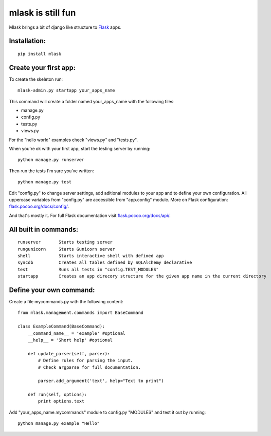 mlask is still fun
==================

Mlask brings a bit of django like structure to
`Flask <http://flask.pocoo.org/>`_ apps.

Installation:
-------------

::

    pip install mlask

Create your first app:
----------------------

To create the skeleton run:

::

    mlask-admin.py startapp your_apps_name

This command will create a folder named your_apps_name with the
following files:

* manage.py
* config.py
* tests.py
* views.py

For the "hello world" examples check "views.py" and "tests.py".

When you're ok with your first app, start the testing server by running:

::

    python manage.py runserver

Then run the tests I'm sure you've written:

::

    python manage.py test

Edit "config.py" to change server settings, add aditional modules to
your app and to define your own configuration. All uppercase variables from
"config.py" are accessible from "app.config" module.
More on Flask configuration: `flask.pocoo.org/docs/config/ <http://flask.pocoo.org/docs/config/>`_.

And that's mostly it. For full Flask documentation visit
`flask.pocoo.org/docs/api/ <http://flask.pocoo.org/docs/api/>`_.

All built in commands:
----------------------

::

    runserver       Starts testing server
    rungunicorn     Starts Gunicorn server
    shell           Starts interactive shell with defined app
    syncdb          Creates all tables defined by SQLAlchemy declarative
    test            Runs all tests in "config.TEST_MODULES"
    startapp        Creates an app direcory structure for the given app name in the current directory

Define your own command:
------------------------

Create a file mycommands.py with the following content:

::

    from mlask.management.commands import BaseCommand

    class ExampleCommand(BaseCommand):
        __command_name__ = 'example' #optional
        __help__ = 'Short help' #optional

        def update_parser(self, parser):
            # Define rules for parsing the input.
            # Check argparse for full documentation.

            parser.add_argument('text', help="Text to print")

        def run(self, options):
            print options.text

Add "your_apps_name.mycommands" module to config.py "MODULES" and
test it out by running:

::

    python manage.py example "Hello"

